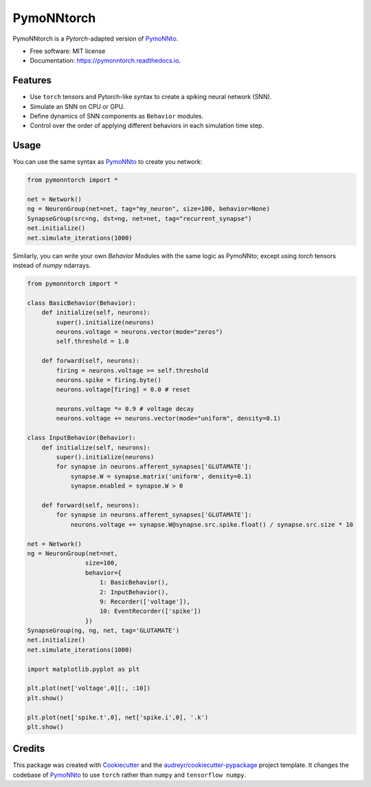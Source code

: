 ===========
PymoNNtorch
===========


.. image:: https://img.shields.io/pypi/v/pymonntorch.svg
        :target: https://pypi.python.org/pypi/pymonntorch

.. image:: https://img.shields.io/travis/cnrl/pymonntorch.svg
        :target: https://travis-ci.com/cnrl/pymonntorch

.. image:: https://readthedocs.org/projects/pymonntorch/badge/?version=latest
        :target: https://pymonntorch.readthedocs.io/en/latest/?version=latest
        :alt: Documentation Status




PymoNNtorch is a *Pytorch*-adapted version of `PymoNNto <https://github.com/trieschlab/PymoNNto>`_.


* Free software: MIT license
* Documentation: https://pymonntorch.readthedocs.io.


Features
--------

* Use ``torch`` tensors and Pytorch-like syntax to create a spiking neural network (SNN).
* Simulate an SNN on CPU or GPU.
* Define dynamics of SNN components as ``Behavior`` modules.
* Control over the order of applying different behaviors in each simulation time step.

Usage
-----

You can use the same syntax as `PymoNNto <https://pymonnto.readthedocs.io/en/latest/Introduction/basics2/>`_ to create you network:

.. code-block:: python

    from pymonntorch import *

    net = Network()
    ng = NeuronGroup(net=net, tag="my_neuron", size=100, behavior=None)
    SynapseGroup(src=ng, dst=ng, net=net, tag="recurrent_synapse")
    net.initialize()
    net.simulate_iterations(1000)


Similarly, you can write your own `Behavior` Modules with the same logic as PymoNNto; except using `torch` tensors instead of `numpy` ndarrays.

.. code-block:: python

    from pymonntorch import *

    class BasicBehavior(Behavior):
        def initialize(self, neurons):
            super().initialize(neurons)
            neurons.voltage = neurons.vector(mode="zeros")
            self.threshold = 1.0

        def forward(self, neurons):
            firing = neurons.voltage >= self.threshold
            neurons.spike = firing.byte()
            neurons.voltage[firing] = 0.0 # reset
            
            neurons.voltage *= 0.9 # voltage decay
            neurons.voltage += neurons.vector(mode="uniform", density=0.1)

    class InputBehavior(Behavior):
        def initialize(self, neurons):
            super().initialize(neurons)
            for synapse in neurons.afferent_synapses['GLUTAMATE']:
                synapse.W = synapse.matrix('uniform', density=0.1)
                synapse.enabled = synapse.W > 0

        def forward(self, neurons):
            for synapse in neurons.afferent_synapses['GLUTAMATE']:
                neurons.voltage += synapse.W@synapse.src.spike.float() / synapse.src.size * 10

    net = Network()
    ng = NeuronGroup(net=net,
                    size=100, 
                    behavior={
                        1: BasicBehavior(),
                        2: InputBehavior(),
                        9: Recorder(['voltage']),
                        10: EventRecorder(['spike'])
                    })
    SynapseGroup(ng, ng, net, tag='GLUTAMATE')
    net.initialize()
    net.simulate_iterations(1000)

    import matplotlib.pyplot as plt

    plt.plot(net['voltage',0][:, :10])
    plt.show()

    plt.plot(net['spike.t',0], net['spike.i',0], '.k')
    plt.show()


Credits
-------

This package was created with Cookiecutter_ and the `audreyr/cookiecutter-pypackage`_ project template.
It changes the codebase of `PymoNNto <https://github.com/trieschlab/PymoNNto>`_ to use ``torch`` rather than ``numpy`` and ``tensorflow numpy``.

.. _Cookiecutter: https://github.com/audreyr/cookiecutter
.. _`audreyr/cookiecutter-pypackage`: https://github.com/audreyr/cookiecutter-pypackage
